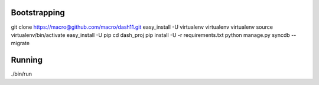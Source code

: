 Bootstrapping
=============
git clone https://macro@github.com/macro/dash11.git
easy_install -U virtualenv
virtualenv virtualenv
source virtualenv/bin/activate
easy_install -U pip
cd dash_proj
pip install -U -r requirements.txt
python manage.py syncdb --migrate

Running
=======
./bin/run

